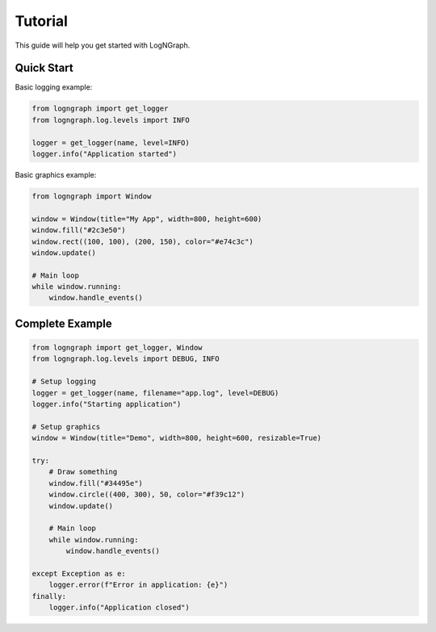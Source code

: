 Tutorial
========

This guide will help you get started with LogNGraph.

Quick Start
-----------

Basic logging example:

.. code-block:: python

   from logngraph import get_logger
   from logngraph.log.levels import INFO

   logger = get_logger(name, level=INFO)
   logger.info("Application started")


Basic graphics example:

.. code-block:: python

   from logngraph import Window

   window = Window(title="My App", width=800, height=600)
   window.fill("#2c3e50")
   window.rect((100, 100), (200, 150), color="#e74c3c")
   window.update()

   # Main loop
   while window.running:
       window.handle_events()


Complete Example
----------------

.. code-block:: python

   from logngraph import get_logger, Window
   from logngraph.log.levels import DEBUG, INFO

   # Setup logging
   logger = get_logger(name, filename="app.log", level=DEBUG)
   logger.info("Starting application")

   # Setup graphics
   window = Window(title="Demo", width=800, height=600, resizable=True)

   try:
       # Draw something
       window.fill("#34495e")
       window.circle((400, 300), 50, color="#f39c12")
       window.update()

       # Main loop
       while window.running:
           window.handle_events()

   except Exception as e:
       logger.error(f"Error in application: {e}")
   finally:
       logger.info("Application closed")

